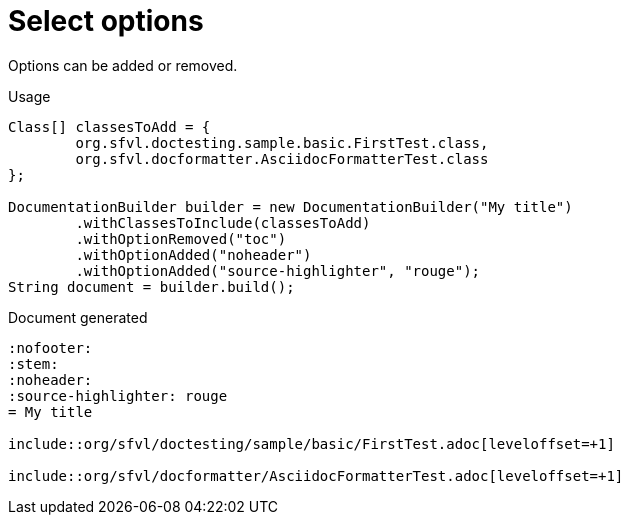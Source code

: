 ifndef::ROOT_PATH[:ROOT_PATH: ../../../..]

[#org_sfvl_doctesting_writer_documentationbuildertest_select_options]
= Select options

Options can be added or removed.

.Usage
[source, java, indent=0]
----
        Class[] classesToAdd = {
                org.sfvl.doctesting.sample.basic.FirstTest.class,
                org.sfvl.docformatter.AsciidocFormatterTest.class
        };

        DocumentationBuilder builder = new DocumentationBuilder("My title")
                .withClassesToInclude(classesToAdd)
                .withOptionRemoved("toc")
                .withOptionAdded("noheader")
                .withOptionAdded("source-highlighter", "rouge");
        String document = builder.build();

----

.Document generated
----
:nofooter:
:stem:
:noheader:
:source-highlighter: rouge
= My title

\include::org/sfvl/doctesting/sample/basic/FirstTest.adoc[leveloffset=+1]

\include::org/sfvl/docformatter/AsciidocFormatterTest.adoc[leveloffset=+1]

----
